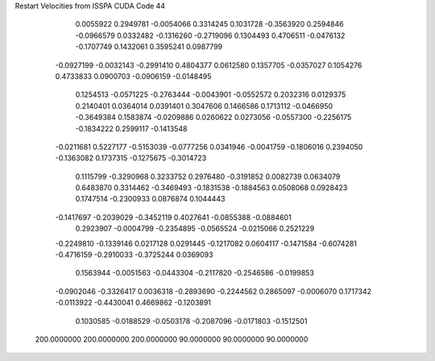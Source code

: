Restart Velocities from ISSPA CUDA Code
44
   0.0055922   0.2949781  -0.0054066   0.3314245   0.1031728  -0.3563920
   0.2594846  -0.0966579   0.0332482  -0.1316260  -0.2719096   0.1304493
   0.4706511  -0.0476132  -0.1707749   0.1432061   0.3595241   0.0987799
  -0.0927199  -0.0032143  -0.2991410   0.4804377   0.0612580   0.1357705
  -0.0357027   0.1054276   0.4733833   0.0900703  -0.0906159  -0.0148495
   0.1254513  -0.0571225  -0.2763444  -0.0043901  -0.0552572   0.2032316
   0.0129375   0.2140401   0.0364014   0.0391401   0.3047606   0.1466586
   0.1713112  -0.0466950  -0.3649384   0.1583874  -0.0209886   0.0260622
   0.0273056  -0.0557300  -0.2256175  -0.1834222   0.2599117  -0.1413548
  -0.0211681   0.5227177  -0.5153039  -0.0777256   0.0341946  -0.0041759
  -0.1806016   0.2394050  -0.1363082   0.1737315  -0.1275675  -0.3014723
   0.1115799  -0.3290968   0.3233752   0.2976480  -0.3191852   0.0082739
   0.0634079   0.6483870   0.3314462  -0.3469493  -0.1831538  -0.1884563
   0.0508068   0.0928423   0.1747514  -0.2300933   0.0876874   0.1044443
  -0.1417697  -0.2039029  -0.3452119   0.4027641  -0.0855388  -0.0884601
   0.2923907  -0.0004799  -0.2354895  -0.0565524  -0.0215066   0.2521229
  -0.2249810  -0.1339146   0.0217128   0.0291445  -0.1217082   0.0604117
  -0.1471584  -0.6074281  -0.4716159  -0.2910033  -0.3725244   0.0369093
   0.1563944  -0.0051563  -0.0443304  -0.2117820  -0.2546586  -0.0199853
  -0.0902046  -0.3326417   0.0036318  -0.2893690  -0.2244562   0.2865097
  -0.0006070   0.1717342  -0.0113922  -0.4430041   0.4669862  -0.1203891
   0.1030585  -0.0188529  -0.0503178  -0.2087096  -0.0171803  -0.1512501
 200.0000000 200.0000000 200.0000000  90.0000000  90.0000000  90.0000000
